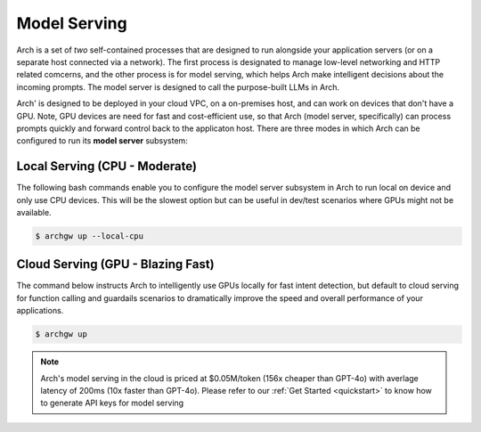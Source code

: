 .. _model_serving:

Model Serving
=============

Arch is a set of `two` self-contained processes that are designed to run alongside your application
servers (or on a separate host connected via a network). The first process is designated to manage low-level
networking and HTTP related comcerns, and the other process is for model serving, which helps Arch make
intelligent decisions about the incoming prompts. The model server is designed to call the purpose-built
LLMs in Arch.

.. image:: /_static/img/arch-system-architecture.jpg
   :align: center
   :width: 40%


Arch' is designed to be deployed in your cloud VPC, on a on-premises host, and can work on devices that don't
have a GPU. Note, GPU devices are need for fast and cost-efficient use, so that Arch (model server, specifically)
can process prompts quickly and forward control back to the applicaton host. There are three modes in which Arch
can be configured to run its **model server** subsystem:

Local Serving (CPU - Moderate)
------------------------------
The following bash commands enable you to configure the model server subsystem in Arch to run local on device
and only use CPU devices. This will be the slowest option but can be useful in dev/test scenarios where GPUs
might not be available.

.. code-block:: console

    $ archgw up --local-cpu

Cloud Serving (GPU - Blazing Fast)
----------------------------------
The command below instructs Arch to intelligently use GPUs locally for fast intent detection, but default to
cloud serving for function calling and guardails scenarios to dramatically improve the speed and overall performance
of your applications.

.. code-block:: console

    $ archgw up

.. Note::
    Arch's model serving in the cloud is priced at $0.05M/token (156x cheaper than GPT-4o) with averlage latency
    of 200ms (10x faster than GPT-4o). Please refer to our :ref:`Get Started <quickstart>` to know
    how to generate API keys for model serving
